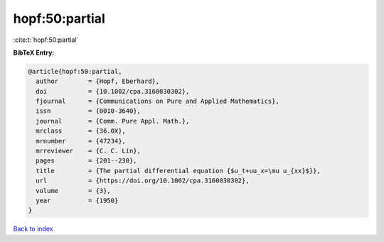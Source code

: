 hopf:50:partial
===============

:cite:t:`hopf:50:partial`

**BibTeX Entry:**

.. code-block:: bibtex

   @article{hopf:50:partial,
     author        = {Hopf, Eberhard},
     doi           = {10.1002/cpa.3160030302},
     fjournal      = {Communications on Pure and Applied Mathematics},
     issn          = {0010-3640},
     journal       = {Comm. Pure Appl. Math.},
     mrclass       = {36.0X},
     mrnumber      = {47234},
     mrreviewer    = {C. C. Lin},
     pages         = {201--230},
     title         = {The partial differential equation {$u_t+uu_x=\mu u_{xx}$}},
     url           = {https://doi.org/10.1002/cpa.3160030302},
     volume        = {3},
     year          = {1950}
   }

`Back to index <../By-Cite-Keys.html>`_
